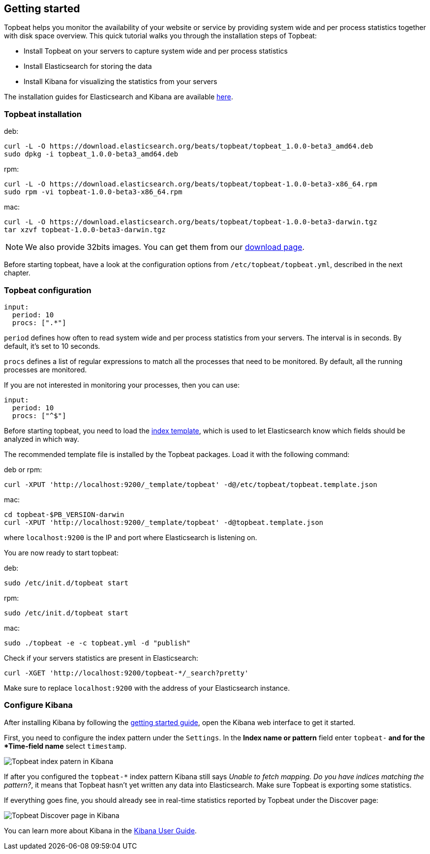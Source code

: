 [[topbeat-getting-started]]
== Getting started

Topbeat helps you monitor the availability of your website or service by providing system wide and per process
statistics together with disk space overview. This quick tutorial walks you through the installation steps of Topbeat:

 * Install Topbeat on your servers to capture system wide and per process statistics
 * Install Elasticsearch for storing the data
 * Install Kibana for visualizing the statistics from your servers

The installation guides for Elasticsearch and Kibana are available
https://www.elastic.co/guide/en/beats/packetbeat/current/packetbeat-getting-started.html[here]. 

=== Topbeat installation


deb:

[source,shell]
------------------------------------------------
curl -L -O https://download.elasticsearch.org/beats/topbeat/topbeat_1.0.0-beta3_amd64.deb
sudo dpkg -i topbeat_1.0.0-beta3_amd64.deb
------------------------------------------------



rpm:

[source,shell]
------------------------------------------------
curl -L -O https://download.elasticsearch.org/beats/topbeat/topbeat-1.0.0-beta3-x86_64.rpm
sudo rpm -vi topbeat-1.0.0-beta3-x86_64.rpm
------------------------------------------------


mac:

[source,shell]
------------------------------------------------
curl -L -O https://download.elasticsearch.org/beats/topbeat/topbeat-1.0.0-beta3-darwin.tgz
tar xzvf topbeat-1.0.0-beta3-darwin.tgz
------------------------------------------------

NOTE: We also provide 32bits images. You can get them from our
https://www.elastic.co/downloads/beats/topbeat[download page].

Before starting topbeat, have a look at the configuration options from `/etc/topbeat/topbeat.yml`, 
described in the next chapter.

=== Topbeat configuration

[source, shell]
-------------------------------------
input:
  period: 10
  procs: [".*"]
-------------------------------------

`period` defines how often to read system wide and per process statistics from your servers. The interval is in seconds. 
By default, it's set to 10 seconds.

`procs` defines a list of regular expressions to match all the processes that need to be monitored. By default, all the running processes are monitored.

If you are not interested in monitoring your processes, then you can use:

[source, shell]
-------------------------------------
input:
  period: 10
  procs: ["^$"]
-------------------------------------

Before starting topbeat, you need to load the
http://www.elasticsearch.org/guide/en/elasticsearch/reference/current/indices-templates.html[index
template], which is used to let Elasticsearch know which fields should be analyzed
in which way.

The recommended template file is installed by the Topbeat packages. Load it with the
following command:

deb or rpm:

[source,shell]
----------------------------------------------------------------------
curl -XPUT 'http://localhost:9200/_template/topbeat' -d@/etc/topbeat/topbeat.template.json
----------------------------------------------------------------------

mac:

[source,shell]
----------------------------------------------------------------------
cd topbeat-$PB_VERSION-darwin
curl -XPUT 'http://localhost:9200/_template/topbeat' -d@topbeat.template.json
----------------------------------------------------------------------

where `localhost:9200` is the IP and port where Elasticsearch is listening on.

You are now ready to start topbeat:

deb:

[source,shell]
----------------------------------------------------------------------
sudo /etc/init.d/topbeat start
----------------------------------------------------------------------

rpm:

[source,shell]
----------------------------------------------------------------------
sudo /etc/init.d/topbeat start
----------------------------------------------------------------------

mac:

[source,shell]
----------------------------------------------------------------------
sudo ./topbeat -e -c topbeat.yml -d "publish"
----------------------------------------------------------------------


Check if your servers statistics are present in Elasticsearch:

[source,shell]
----------------------------------------------------------------------
curl -XGET 'http://localhost:9200/topbeat-*/_search?pretty'
----------------------------------------------------------------------

Make sure to replace `localhost:9200` with the address of your Elasticsearch
instance. 


=== Configure Kibana

After installing Kibana by following the
https://www.elastic.co/guide/en/beats/packetbeat/current/packetbeat-getting-started.html[getting started guide], open
the Kibana web interface to get it started.

First, you need to configure the index pattern under the `Settings`. In the *Index name or pattern* field enter
`topbeat-*` and for the *Time-field name* select `timestamp`.

image:./images/kibana-topbeat-index-pattern.png[Topbeat index patern in Kibana]

If after you configured the `topbeat-*` index pattern Kibana still says
_Unable to fetch mapping. Do you have indices matching the pattern?_, it means
that Topbeat hasn't yet written any data into Elasticsearch. Make sure
Topbeat is exporting some statistics.

If everything goes fine, you should already see in real-time statistics reported by
Topbeat under the Discover page:

image:./images/kibana-topbeat-discover.png[Topbeat Discover page in Kibana]


You can learn more about Kibana in the
http://www.elastic.co/guide/en/kibana/current/index.html[Kibana User Guide].




